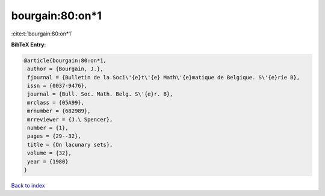 bourgain:80:on*1
================

:cite:t:`bourgain:80:on*1`

**BibTeX Entry:**

.. code-block:: bibtex

   @article{bourgain:80:on*1,
    author = {Bourgain, J.},
    fjournal = {Bulletin de la Soci\'{e}t\'{e} Math\'{e}matique de Belgique. S\'{e}rie B},
    issn = {0037-9476},
    journal = {Bull. Soc. Math. Belg. S\'{e}r. B},
    mrclass = {05A99},
    mrnumber = {682989},
    mrreviewer = {J.\ Spencer},
    number = {1},
    pages = {29--32},
    title = {On lacunary sets},
    volume = {32},
    year = {1980}
   }

`Back to index <../By-Cite-Keys.html>`_
